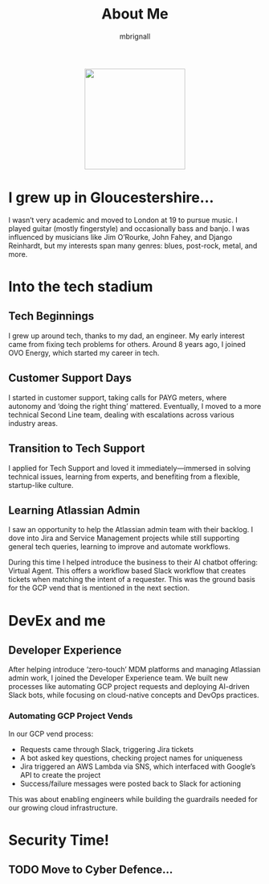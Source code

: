 #+TITLE: About Me
#+author: mbrignall

#+ATTR_HTML: :style margin:auto; display:block; width:200px
[[./mbrignl.jpg]]

* I grew up in Gloucestershire…
:PROPERTIES:
:ID: E4412E7B-90F2-4DF3-A730-AAF840B8F551
:PUBDATE: 2024-10-04 Fri 00:42
:END:

I wasn’t very academic and moved to London at 19 to pursue music. I played guitar (mostly fingerstyle) and occasionally bass and banjo. I was influenced by musicians like Jim O’Rourke, John Fahey, and Django Reinhardt, but my interests span many genres: blues, post-rock, metal, and more.

* Into the tech stadium

** Tech Beginnings
:PROPERTIES:
:ID: 97B36D86-81A7-4ABE-A45D-F313494F030D
:END:
I grew up around tech, thanks to my dad, an engineer. My early interest came from fixing tech problems for others. Around 8 years ago, I joined OVO Energy, which started my career in tech.

** Customer Support Days
:PROPERTIES:
:ID: 83A173C8-7AD0-4B0F-BBB3-66339527E604
:END:
I started in customer support, taking calls for PAYG meters, where autonomy and ‘doing the right thing’ mattered. Eventually, I moved to a more technical Second Line team, dealing with escalations across various industry areas.

** Transition to Tech Support
:PROPERTIES:
:ID: 9AF41BBC-483F-45BC-8D9A-259315FFFCF7
:END:
I applied for Tech Support and loved it immediately—immersed in solving technical issues, learning from experts, and benefiting from a flexible, startup-like culture.

** Learning Atlassian Admin
:PROPERTIES:
:ID: 358C9A6F-EC26-4BDF-9EA8-D09D05A130C2
:END:
I saw an opportunity to help the Atlassian admin team with their backlog. I dove into Jira and Service Management projects while still supporting general tech queries, learning to improve and automate workflows.

During this time I helped introduce the business to their AI chatbot offering: Virtual Agent. This offers a workflow based Slack workflow that creates tickets when matching the intent of a requester. This was the ground basis for the GCP vend that is mentioned in the next section.

* DevEx and me

** Developer Experience
After helping introduce ‘zero-touch’ MDM platforms and managing Atlassian admin work, I joined the Developer Experience team. We built new processes like automating GCP project requests and deploying AI-driven Slack bots, while focusing on cloud-native concepts and DevOps practices.

*** Automating GCP Project Vends
In our GCP vend process:
- Requests came through Slack, triggering Jira tickets
- A bot asked key questions, checking project names for uniqueness
- Jira triggered an AWS Lambda via SNS, which interfaced with Google’s API to create the project
- Success/failure messages were posted back to Slack for actioning

This was about enabling engineers while building the guardrails needed for our growing cloud infrastructure.

* Security Time!

** TODO Move to Cyber Defence…


    





